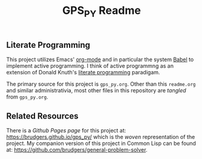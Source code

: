 #+Title: GPS_PY Readme

** Literate Programming
This project utilizes Emacs' [[http://orgmode.org/][org-mode]] and in particular the system [[http://orgmode.org/worg/org-contrib/babel/][Babel]] to implement active programming. I think of active programmng as an extension of Donald Knuth's [[http://www.literateprogramming.com/knuthweb.pdf][literate programming]] paradigam. 

The primary source for this project is =gps_py.org=. Other than this =readme.org= and similar administrativia, most other files in this repository are /tangled/ from =gps_py.org=.

** Related Resources
There is a /Github Pages page/ for this project at: https://brudgers.github.io/gps_py/ which is the /woven/ representation of the project. My companion version of this project in Common Lisp can be found at: https://github.com/brudgers/general-problem-solver. 

